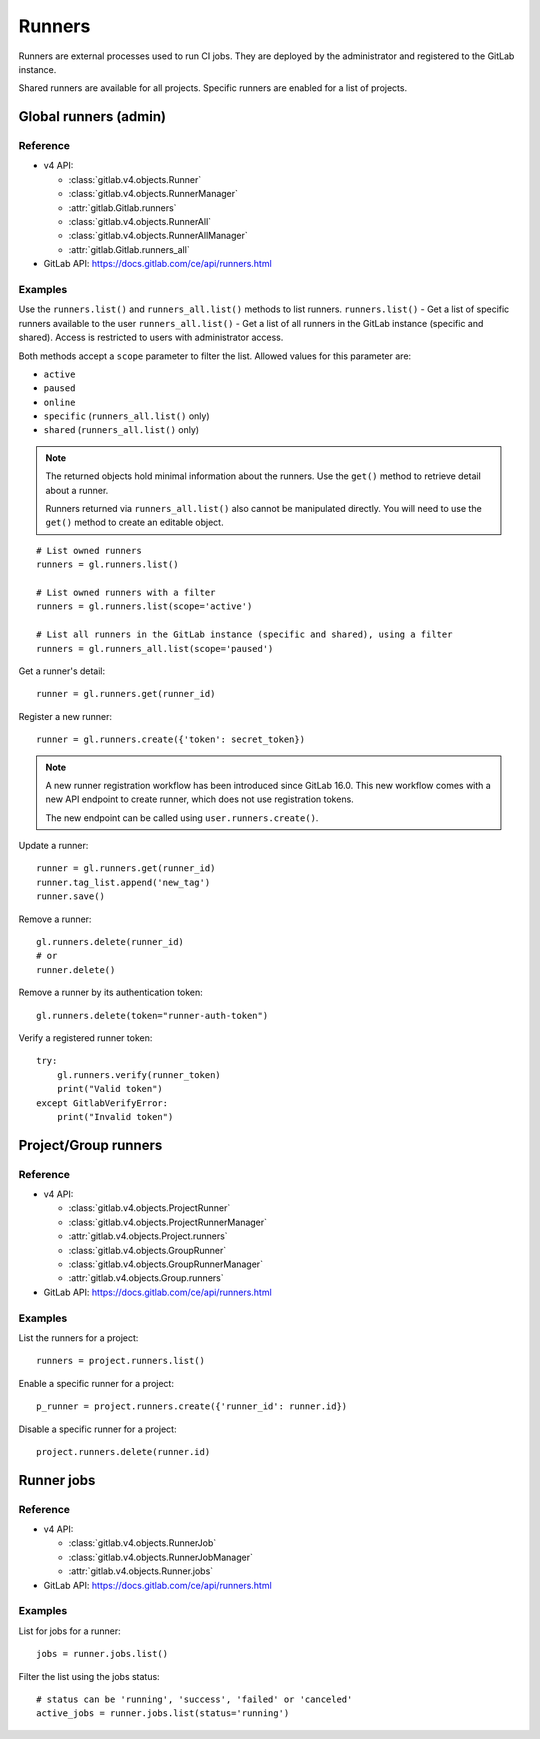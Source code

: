 #######
Runners
#######

Runners are external processes used to run CI jobs. They are deployed by the
administrator and registered to the GitLab instance.

Shared runners are available for all projects. Specific runners are enabled for
a list of projects.

Global runners (admin)
======================

Reference
---------

* v4 API:

  + :class:`gitlab.v4.objects.Runner`
  + :class:`gitlab.v4.objects.RunnerManager`
  + :attr:`gitlab.Gitlab.runners`
  + :class:`gitlab.v4.objects.RunnerAll`
  + :class:`gitlab.v4.objects.RunnerAllManager`
  + :attr:`gitlab.Gitlab.runners_all`

* GitLab API: https://docs.gitlab.com/ce/api/runners.html

Examples
--------

Use the ``runners.list()`` and ``runners_all.list()`` methods to list runners.
``runners.list()`` - Get a list of specific runners available to the user
``runners_all.list()``  - Get a list of all runners in the GitLab instance 
(specific and shared). Access is restricted to users with administrator access.


Both methods accept a ``scope`` parameter to filter the list. Allowed values
for this parameter are:

* ``active``
* ``paused``
* ``online``
* ``specific`` (``runners_all.list()`` only)
* ``shared`` (``runners_all.list()`` only)

.. note::

   The returned objects hold minimal information about the runners. Use the
   ``get()`` method to retrieve detail about a runner.

   Runners returned via ``runners_all.list()`` also cannot be manipulated
   directly. You will need to use the ``get()`` method to create an editable
   object.

::

    # List owned runners
    runners = gl.runners.list()

    # List owned runners with a filter
    runners = gl.runners.list(scope='active')

    # List all runners in the GitLab instance (specific and shared), using a filter
    runners = gl.runners_all.list(scope='paused')

Get a runner's detail::

    runner = gl.runners.get(runner_id)

Register a new runner::

    runner = gl.runners.create({'token': secret_token})

.. note::

   A new runner registration workflow has been introduced since GitLab 16.0. This new
   workflow comes with a new API endpoint to create runner, which does not use
   registration tokens.

   The new endpoint can be called using ``user.runners.create()``.

Update a runner::

    runner = gl.runners.get(runner_id)
    runner.tag_list.append('new_tag')
    runner.save()

Remove a runner::

    gl.runners.delete(runner_id)
    # or
    runner.delete()

Remove a runner by its authentication token::

    gl.runners.delete(token="runner-auth-token")

Verify a registered runner token::

    try:
        gl.runners.verify(runner_token)
        print("Valid token")
    except GitlabVerifyError:
        print("Invalid token")

Project/Group runners
=====================

Reference
---------

* v4 API:

  + :class:`gitlab.v4.objects.ProjectRunner`
  + :class:`gitlab.v4.objects.ProjectRunnerManager`
  + :attr:`gitlab.v4.objects.Project.runners`
  + :class:`gitlab.v4.objects.GroupRunner`
  + :class:`gitlab.v4.objects.GroupRunnerManager`
  + :attr:`gitlab.v4.objects.Group.runners`

* GitLab API: https://docs.gitlab.com/ce/api/runners.html

Examples
--------

List the runners for a project::

    runners = project.runners.list()

Enable a specific runner for a project::

    p_runner = project.runners.create({'runner_id': runner.id})

Disable a specific runner for a project::

    project.runners.delete(runner.id)

Runner jobs
===========

Reference
---------

* v4 API:

  + :class:`gitlab.v4.objects.RunnerJob`
  + :class:`gitlab.v4.objects.RunnerJobManager`
  + :attr:`gitlab.v4.objects.Runner.jobs`

* GitLab API: https://docs.gitlab.com/ce/api/runners.html

Examples
--------

List for jobs for a runner::

    jobs = runner.jobs.list()

Filter the list using the jobs status::

    # status can be 'running', 'success', 'failed' or 'canceled'
    active_jobs = runner.jobs.list(status='running')
